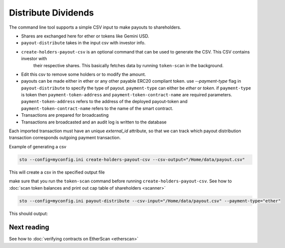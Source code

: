 Distribute Dividends
====================

The command line tool supports a simple CSV input to make payouts to shareholders.

* Shares are exchanged here for ether or tokens like Gemini USD.

* ``payout-distribute`` takes in the input csv with investor info.

* ``create-holders-payout-csv`` is an optional command that can be used to generate the CSV. This CSV contains investor with
    their respective shares. This basically fetches data by running ``token-scan`` in the background.

* Edit this csv to remove some holders or to modify the amount.

* payouts can be made either in ether or any other payable ERC20 compliant token. use `--payment-type` flag in
  ``payout-distribute`` to specify the type of payout. ``payment-type`` can either be `ether` or `token`. if ``payment-type``
  is token then ``payment-token-address`` and ``payment-token-contract-name`` are required parameters. ``payment-token-address``
  refers to the address of the deployed payout-token and  ``payment-token-contract-name`` refers to the name of the smart contract.

* Transactions are prepared for broadcasting

* Transactions are broadcasted and an audit log is written to the database

Each imported transaction must have an unique `external_id` attribute, so that we can track which payout distribution transaction corresponds outgoing payment transaction.

Example of generating a csv

.. code-block:: shell

    sto --config=myconfig.ini create-holders-payout-csv --csv-output="/Home/data/payout.csv"

This will create a csv in the specified output file


make sure that you run the ``token-scan`` command before running ``create-holders-payout-csv``.
See how to :doc:`scan token balances and print out cap table of shareholders <scanner>`

.. code-block:: shell

    sto --config=myconfig.ini payout-distribute --csv-input="/Home/data/payout.csv" --payment-type="ether"


This should output:


Next reading
------------

See how to :doc:`verifying contracts on EtherScan <etherscan>`
